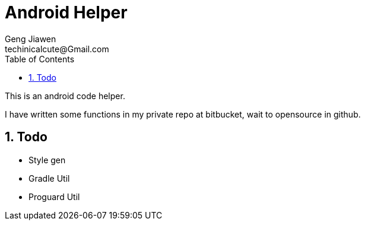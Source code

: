 = Android Helper
Geng Jiawen
techinicalcute@Gmail.com
:toc:
:toclevels: 3
:sectnums:
:sectnumlevels: 2
:source-highlighter: hightlightjs

This is an android code helper.

I have written some functions in my private repo at bitbucket, wait to opensource in github.

== Todo
* Style gen
* Gradle Util
* Proguard Util
